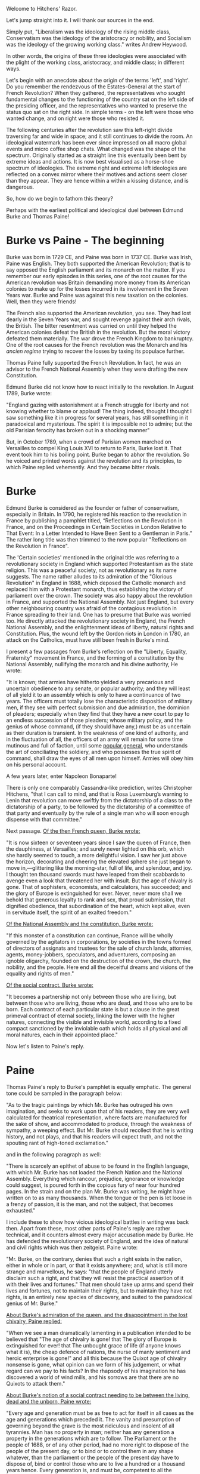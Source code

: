 #+BEGIN_COMMENT
.. title: Political Ideologies - Edmund Burke vs Thomas Paine
.. slug: pi_four
.. date: 2024-10-26 11:30:15 UTC+05:30
.. tags: politics, podcast
.. category: English
.. link: 
.. description: 
.. type: text
#+END_COMMENT

Welcome to Hitchens' Razor.

Let's jump straight into it. I will thank our sources in the end.

Simply put, "Liberalism was the ideology of the rising middle class,
Conservatism was the ideology of the aristocracy or nobility, and Socialism was
the ideology of the growing working class." writes Andrew Heywood.

In other words, the origins of these three ideologies were associated with the
plight of the working class, aristocracy, and middle class; in different ways.

Let's begin with an anecdote about the origin of the terms 'left', and 'right'.
Do you remember the rendezvous of the Estates-General at the start of French
Revolution? When they gathered, the representatives who sought fundamental
changes to the functioning of the country sat on the left side of the presiding
officer, and the representatives who wanted to preserve the status quo sat on
the right side. In simple terms - on the left were those who wanted change, and
on right were those who resisted it.

The following centuries after the revolution saw this left-right divide
traversing far and wide in space; and it still continues to divide the room. An
ideological watermark has been ever since impressed on all macro global events
and micro coffee shop chats. What changed was the shape of the
spectrum. Originally started as a straight line this eventually been bent by
extreme ideas and actions. It is now best visualised as a horse-shoe spectrum of
ideologies.  The extreme right and extreme left ideologies are reflected on a
convex mirror where their motives and actions seem closer than they appear. They
are hence within a within a kissing distance, and is dangerous.

So, how do we begin to fathom this theory?

Perhaps with the earliest political and ideological duel between Edmund Burke
and Thomas Paine!
* Burke vs Paine - The beginning 
Burke was born in 1729 CE, and Paine was born in 1737 CE. Burke was Irish, Paine
was English. They both supported the American Revolution; that is to say opposed
the English parliament and its monarch on the matter. If you remember our early
episodes in this series, one of the root causes for the American revolution was
Britain demanding more money from its American colonies to make up for the
losses incurred in its involvement in the Seven Years war. Burke and Paine was
against this new taxation on the colonies. Well, then they were friends!

The French also supported the American revolution, you see. They had lost dearly
in the Seven Years war, and sought revenge against their arch rivals, the
British. The bitter resentment was carried on until they helped the American
colonies defeat the British in the revolution. But the moral victory defeated
them materially. The war drove the French Kingdom to bankruptcy. One of the root
causes for the French revolution was the Monarch and his /ancien regime/ trying
to recover the losses by taxing its populace further.

Thomas Paine fully supported the French Revolution. In fact, he was an advisor
to the French National Assembly when they were drafting the new Constitution.

Edmund Burke did not know how to react initially to the revolution. In August
1789, Burke wrote:

"England gazing with astonishment at a French struggle for liberty and not
knowing whether to blame or applaud! The thing indeed, thought I thought I saw
something like it in progress for several years, has still something in it
paradoxical and mysterious. The spirit it is impossible not to admire; but the
old Parisian ferocity has broken out in a shocking manner"

But, in October 1789, when a crowd of Parisian women marched on Versailles to
compel King Louis XVI to return to Paris, Burke lost it. That event took him to
his boiling point. Burke began to abhor the revolution. So he voiced and printed
words against the revolution and its principles, to which Paine replied
vehemently. And they became bitter rivals.
* Burke
Edmund Burke is considered as the founder or father of conservatism, especially
in Britain. In 1790, he registered his reaction to the revolution in France by
publishing a pamphlet titled, “Reflections on the Revolution in France, and on
the Proceedings in Certain Societies in London Relative to That Event: In a
Letter Intended to Have Been Sent to a Gentleman in Paris.” The rather long
title was then trimmed to the now popular "Reflections on the Revolution in
France".

The 'Certain societies' mentioned in the original title was referring to a
revolutionary society in England which supported Protestantism as the state
religion. This was a peaceful society, not as revolutionary as its name
suggests. The name rather alludes to its admiration of the "Glorious Revolution"
in England in 1688, which deposed the Catholic monarch and replaced him with a
Protestant monarch, thus establishing the victory of parliament over the
crown. The society was also happy about the revolution in France, and supported
the National Assembly. Not just England, but every other neighbouring country
was afraid of the contagious revolution in France spreading to their land. One
has to presume that Burke was worried too. He directly attacked the
revolutionary society in England, the French National Assembly, and the
enlightenment ideas of liberty, natural rights and Constitution. Plus, the wound
left by the Gordon riots in London in 1780, an attack on the Catholics, must have
still been fresh in Burke's mind.

I present a few passages from Burke's reflection on the "Liberty, Equality,
Fraternity" movement in France, and the forming of a constitution by the
National Assembly, nullifying the monarch and his divine authority, He wrote:

"It is known; that armies have hitherto yielded a very precarious and uncertain
obedience to any senate, or popular authority; and they will least of all yield
it to an assembly which is only to have a continuance of two years. The officers
must totally lose the characteristic disposition of military men, if they see
with perfect submission and due admiration, the dominion of pleaders; especially
when they find that they have a new court to pay to an endless succession of
those pleaders; whose military policy, and the genius of whose command, (if they
should have any,) must be as uncertain as their duration is transient. In the
weakness of one kind of authority, and in the fluctuation of all, the officers
of an army will remain for some time mutinous and full of faction, until some
_popular general_, who understands the art of conciliating the soldiery, and who
possesses the true spirit of command, shall draw the eyes of all men upon
himself. Armies will obey him on his personal account.

A few years later, enter Napoleon Bonaparte!

There is only one comparably Cassandra-like prediction, writes Christopher
Hitchens, "that I can call to mind, and that is Rosa Luxemburg’s warning to
Lenin that revolution can move swiftly from the dictatorship of a class to the
dictatorship of a party, to be followed by the dictatorship of a committee of
that party and eventually by the rule of a single man who will soon enough
dispense with that committee."

Next passage. _Of the then French queen, Burke wrote:_

"It is now sixteen or seventeen years since I saw the queen of France, then the
dauphiness, at Versailles; and surely never lighted on this orb, which she
hardly seemed to touch, a more delightful vision. I saw her just above the
horizon, decorating and cheering the elevated sphere she just began to move
in,—glittering like the morning-star, full of life, and splendour, and joy.  I
thought ten thousand swords must have leaped from their scabbards to avenge even
a look that threatened her with insult. But the age of chivalry is gone. That of
sophisters, economists, and calculators, has succeeded; and the glory of Europe
is extinguished for ever. Never, never more shall we behold that generous
loyalty to rank and sex, that proud submission, that dignified obedience, that
subordination of the heart, which kept alive, even in servitude itself, the
spirit of an exalted freedom."

_Of the National Assembly and the constitution, Burke wrote:_

"If this monster of a constitution can continue, France will be wholly governed
by the agitators in corporations, by societies in the towns formed of directors
of assignats and trustees for the sale of church lands, attornies, agents,
money-jobbers, speculators, and adventurers, composing an ignoble oligarchy,
founded on the destruction of the crown, the church, the nobility, and the
people. Here end all the deceitful dreams and visions of the equality and rights
of men."

_Of the social contract. Burke wrote:_

"It becomes a partnership not only between those who are living, but between
those who are living, those who are dead, and those who are to be born. Each
contract of each particular state is but a clause in the great primeval contract
of eternal society, linking the lower with the higher natures, connecting the
visible and invisible world, according to a fixed compact sanctioned by the
inviolable oath which holds all physical and all moral natures, each in their
appointed place."

Now let's listen to Paine's reply.
* Paine
Thomas Paine's reply to Burke's pamphlet is equally emphatic. The general tone
could be sampled in the paragraph below:

"As to the tragic paintings by which Mr. Burke has outraged his own imagination,
and seeks to work upon that of his readers, they are very well calculated for
theatrical representation, where facts are manufactured for the sake of show,
and accommodated to produce, through the weakness of sympathy, a weeping
effect. But Mr. Burke should recollect that he is writing history, and not
plays, and that his readers will expect truth, and not the spouting rant of
high-toned exclamation."

and in the following paragraph as well:

"There is scarcely an epithet of abuse to be found in the English language, with
which Mr. Burke has not loaded the French Nation and the National
Assembly. Everything which rancour, prejudice, ignorance or knowledge could
suggest, is poured forth in the copious fury of near four hundred pages. In the
strain and on the plan Mr. Burke was writing, he might have written on to as
many thousands. When the tongue or the pen is let loose in a frenzy of passion,
it is the man, and not the subject, that becomes exhausted."

I include these to show how vicious ideological battles in writing was back
then. Apart from these, most other parts of Paine's reply are rather technical,
and it counters almost every major accusation made by Burke. He has defended the
revolutionary society of England, and the idea of natural and civil rights which
was then zeitgeist. Paine wrote:

"Mr. Burke, on the contrary, denies that such a right exists in the nation,
either in whole or in part, or that it exists anywhere; and, what is still more
strange and marvellous, he says: "that the people of England utterly disclaim
such a right, and that they will resist the practical assertion of it with their
lives and fortunes." That men should take up arms and spend their lives and
fortunes, not to maintain their rights, but to maintain they have not rights, is
an entirely new species of discovery, and suited to the paradoxical genius of
Mr. Burke."

_About Burke's admiration of the queen, and the disappointment in the lost
chivalry, Paine replied:_

"When we see a man dramatically lamenting in a publication intended to be
believed that "The age of chivalry is gone! that The glory of Europe is
extinguished for ever! that The unbought grace of life (if anyone knows what it
is), the cheap defence of nations, the nurse of manly sentiment and heroic
enterprise is gone!" and all this because the Quixot age of chivalry nonsense is
gone, what opinion can we form of his judgement, or what regard can we pay to his
facts? In the rhapsody of his imagination he has discovered a world of wind
mills, and his sorrows are that there are no Quixots to attack them."

_About Burke's notion of a social contract needing to be between the living,
dead and the unborn, Paine wrote:_

"Every age and generation must be as free to act for itself in all cases as the
age and generations which preceded it. The vanity and presumption of governing
beyond the grave is the most ridiculous and insolent of all tyrannies. Man has
no property in man; neither has any generation a property in the generations
which are to follow. The Parliament or the people of 1688, or of any other
period, had no more right to dispose of the people of the present day, or to
bind or to control them in any shape whatever, than the parliament or the people
of the present day have to dispose of, bind or control those who are to live a
hundred or a thousand years hence. Every generation is, and must be, competent
to all the purposes which its occasions require. It is the living, and not the
dead, that are to be accommodated. When man ceases to be, his power and his
wants cease with him; and having no longer any participation in the concerns of
this world, he has no longer any authority in directing who shall be its
governors, or how its government shall be organised, or how administered."

_About society, contract and the Constitution, Paine replied:_

"In casting our eyes over the world, it is extremely easy to distinguish the
governments which have arisen out of society, or out of the social compact, from
those which have not; but to place this in a clearer light than what a single
glance may afford, it will be proper to take a review of the several sources
from which governments have arisen and on which they have been founded. They may
be all comprehended under three heads. First, Superstition. Secondly,
Power. Thirdly, The common interest of society and the common rights of man. The
first was a government of priestcraft, the second of conquerors, and the third
of reason."
* Burke vs Paine - The conclusion
Well, if nothing has had been concluded in over 200 years, it would be hard to
conclude anything now. That is the tragedy of social sciences. At any rate, few
observations must be made.
1. First, this exchange of words must have unveiled the general political
   situation of the late 18th century you. Both of them had supporters and
   followers. It certainly has affected our modern world in many ways
2. Edmund Burke is considered as the founder of conservatism now. Whether he
   knew it is arguable. I suppose his writings, especially the /Reflections on
   Revolutions/ has acted as an inspiration in autopsy for the conservatives. It
   doesn't really help us, in this podcast episode to define Conservatism
   really. Nevertheless, it is imperative to be aware of his views with all its
   frailties
3. Burke passage about the French queen might not be palatable for a reader of
   21st century, but if you look around to find similarities, find it you might
   quicker than you would think it might be. Hero worship is still pervasive
4. The most curious comment made by Burke, according to me, the hardest to
   comprehend is regarding the social contract needing to include the living,
   dead and the unborn. Perhaps, we are reading it in an entirely different
   circumstances
5. Burke's triumph is in the Cassandra like prediction of the a powerful
   military general. That was eerily exact!
6. Thomas Paine is not considered the father of liberalism, but it is impossible
   to study or analyse the idea of liberty without Paine. It is as simple as
   that.

   With that, let's move on to the 19th century, where Classical Liberalism and
   Conservatism took its real shape.
* Sources
1. Arguably, Christopher Hitchens
2. Reflections on Revolution in France, Edmund Burke
3. Rights of Man, Thomas Paine
4. Common Sense, Thomas Paine.
5. Political Ideologies : An Introduction, Andrew Heywood
6. The French Revolution, William Doyle
